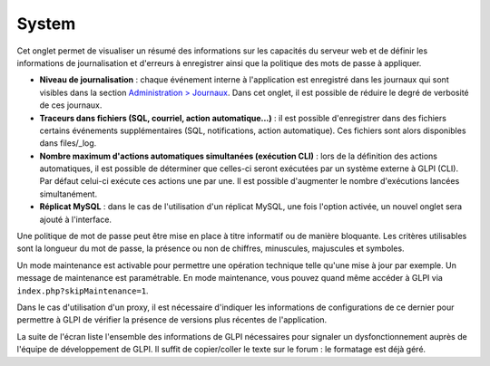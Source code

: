 System
======

Cet onglet permet de visualiser un résumé des informations sur les
capacités du serveur web et de définir les informations de
journalisation et d'erreurs à enregistrer ainsi que la politique des
mots de passe à appliquer.

.. image:: /image/systemConfig.png

-  **Niveau de journalisation** : chaque événement interne à
   l'application est enregistré dans les journaux qui sont visibles dans
   la section `Administration >
   Journaux <07_Module_Administration/10_Journaux.rst>`__. Dans cet
   onglet, il est possible de réduire le degré de verbosité de ces
   journaux.

-  **Traceurs dans fichiers (SQL, courriel, action automatique...)** :
   il est possible d'enregistrer dans des fichiers certains événements
   supplémentaires (SQL, notifications, action automatique). Ces
   fichiers sont alors disponibles dans files/\_log.

-  **Nombre maximum d'actions automatiques simultanées (exécution CLI)**
   : lors de la définition des actions automatiques, il est possible de
   déterminer que celles-ci seront exécutées par un système externe à
   GLPI (CLI). Par défaut celui-ci exécute ces actions une par une. Il
   est possible d'augmenter le nombre d'exécutions lancées
   simultanément.

-  **Réplicat MySQL** : dans le cas de l'utilisation d'un réplicat
   MySQL, une fois l'option activée, un nouvel onglet sera ajouté à
   l'interface.

.. image:: /image/systemMdp.png

Une politique de mot de passe peut être mise en place à titre informatif
ou de manière bloquante. Les critères utilisables sont la longueur du
mot de passe, la présence ou non de chiffres, minuscules, majuscules et
symboles.

.. image:: /image/systemMaintenance.png

Un mode maintenance est activable pour permettre une opération technique
telle qu'une mise à jour par exemple. Un message de maintenance est
paramétrable. En mode maintenance, vous pouvez quand même accéder à GLPI
via ``index.php?skipMaintenance=1``.

.. image:: /image/systemProxy.png

Dans le cas d'utilisation d'un proxy, il est nécessaire d'indiquer les
informations de configurations de ce dernier pour permettre à GLPI de
vérifier la présence de versions plus récentes de l'application.

.. image:: /image/systemInfo.png

La suite de l'écran liste l'ensemble des informations de GLPI
nécessaires pour signaler un dysfonctionnement auprès de l'équipe de
développement de GLPI. Il suffit de copier/coller le texte sur le forum
: le formatage est déjà géré.
